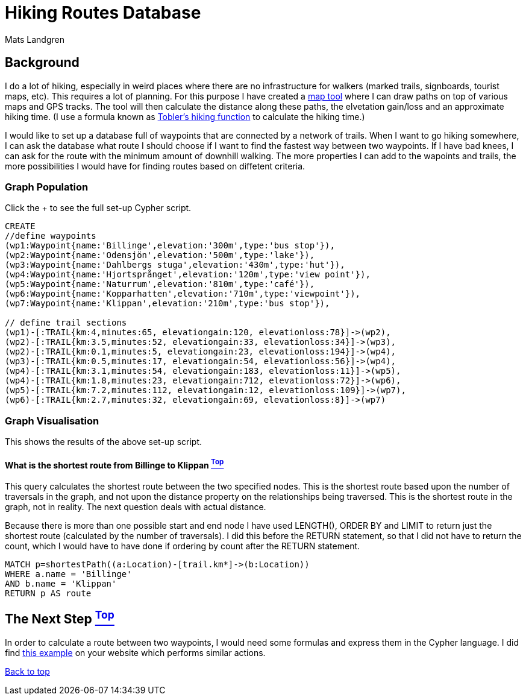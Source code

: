 [[TOP]]
= Hiking Routes Database =
:author: Mats Landgren
'''

[[L1]]
== Background
I do a lot of hiking, especially in weird places where there are no infrastructure for walkers (marked trails, signboards, tourist maps, etc). This requires a lot of planning. For this purpose I have created a link:http://www.karpaterna.se/trailexplorer[map tool] where I can draw paths on top of various maps and GPS tracks. The tool will then calculate the distance along these paths, the elvetation gain/loss and an approximate hiking time. (I use a formula known as link:https://en.wikipedia.org/wiki/Tobler%27s_hiking_function[Tobler's hiking function] to calculate the hiking time.)

I would like to set up a database full of waypoints that are connected by a network of trails. When I want to go hiking somewhere, I can ask the database what route I should choose if I want to find the fastest way between two waypoints. If I have bad knees, I can ask for the route with the minimum amount of downhill walking. The more properties I can add to the wapoints and trails, the more possibilities I would have for finding routes based on diffetent criteria.

[[L2]]
=== Graph Population 
Click the + to see the full set-up Cypher script.
//setup
//hide
[source,cypher]
----
CREATE 
//define waypoints
(wp1:Waypoint{name:'Billinge',elevation:'300m',type:'bus stop'}),
(wp2:Waypoint{name:'Odensjön',elevation:'500m',type:'lake'}),
(wp3:Waypoint{name:'Dahlbergs stuga',elevation:'430m',type:'hut'}),
(wp4:Waypoint{name:'Hjortsprånget',elevation:'120m',type:'view point'}),
(wp5:Waypoint{name:'Naturrum',elevation:'810m',type:'café'}),
(wp6:Waypoint{name:'Kopparhatten',elevation:'710m',type:'viewpoint'}),
(wp7:Waypoint{name:'Klippan',elevation:'210m',type:'bus stop'}),

// define trail sections
(wp1)-[:TRAIL{km:4,minutes:65, elevationgain:120, elevationloss:78}]->(wp2),
(wp2)-[:TRAIL{km:3.5,minutes:52, elevationgain:33, elevationloss:34}]->(wp3),
(wp2)-[:TRAIL{km:0.1,minutes:5, elevationgain:23, elevationloss:194}]->(wp4),
(wp3)-[:TRAIL{km:0.5,minutes:17, elevationgain:54, elevationloss:56}]->(wp4),
(wp4)-[:TRAIL{km:3.1,minutes:54, elevationgain:183, elevationloss:11}]->(wp5),
(wp4)-[:TRAIL{km:1.8,minutes:23, elevationgain:712, elevationloss:72}]->(wp6),
(wp5)-[:TRAIL{km:7.2,minutes:112, elevationgain:12, elevationloss:109}]->(wp7),
(wp6)-[:TRAIL{km:2.7,minutes:32, elevationgain:69, elevationloss:8}]->(wp7)

----

[[L3-2]]
=== Graph Visualisation
This shows the results of the above set-up script.
//graph

[[L4-2-x]]
==== What is the shortest route from Billinge to Klippan <<TOP, ^Top^>>
This query calculates the shortest route between the two specified nodes. This is the shortest route based upon the number of traversals in the graph, and not upon the distance property on the relationships being traversed. This is the shortest route in the graph, not in reality. The next question deals with actual distance.

Because there is more than one possible start and end node I have used LENGTH(), ORDER BY and LIMIT to return just the shortest route (calculated by the number of traversals). I did this before the RETURN statement, so that I did not have to return the count, which I would have to have done if ordering by count after the RETURN statement.
[source,cypher]
----
MATCH p=shortestPath((a:Location)-[trail.km*]->(b:Location))
WHERE a.name = 'Billinge'
AND b.name = 'Klippan'
RETURN p AS route
----
//table

[[L4]]
== The Next Step <<TOP, ^Top^>>
In order to calculate a route between two waypoints, I would need some formulas and express them in the Cypher language. I did find link:http://gist.neo4j.org/?8635758[this example] on your website which performs similar actions.

<<TOP, Back to top>>
